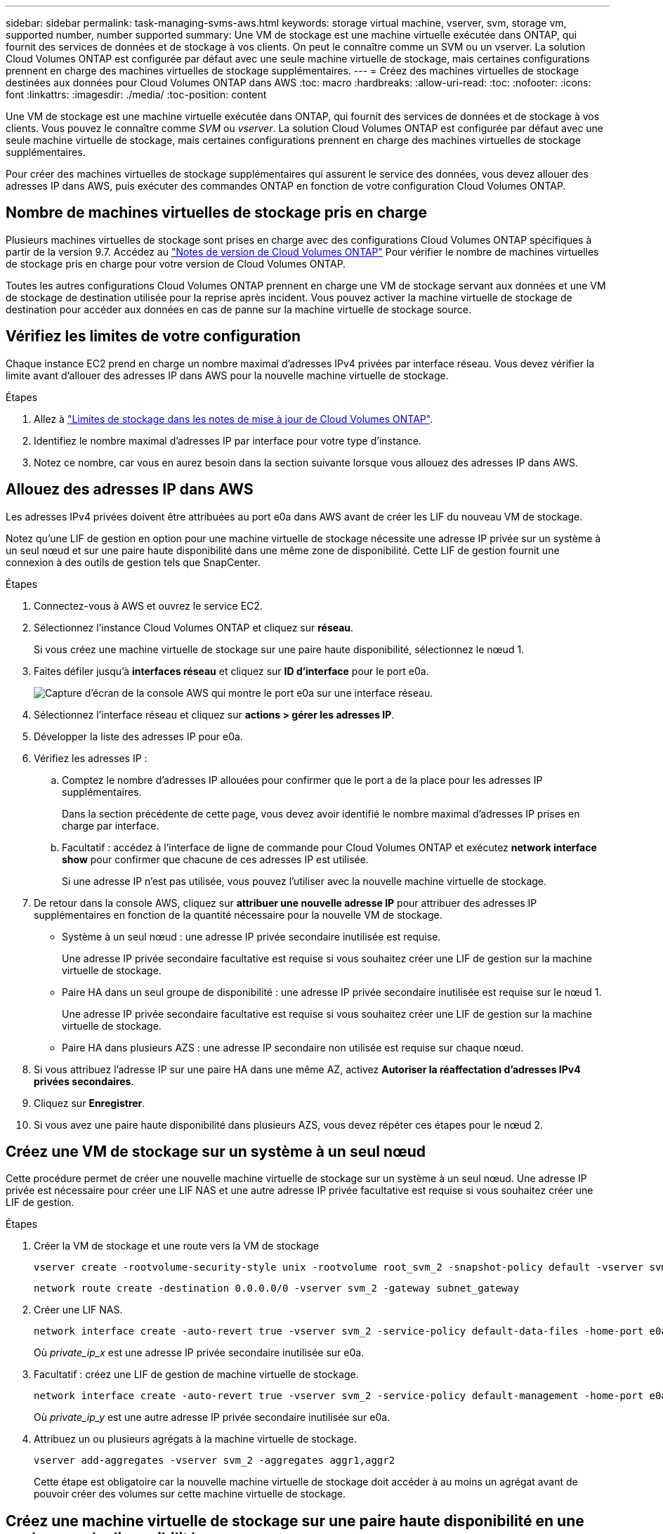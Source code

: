 ---
sidebar: sidebar 
permalink: task-managing-svms-aws.html 
keywords: storage virtual machine, vserver, svm, storage vm, supported number, number supported 
summary: Une VM de stockage est une machine virtuelle exécutée dans ONTAP, qui fournit des services de données et de stockage à vos clients. On peut le connaître comme un SVM ou un vserver. La solution Cloud Volumes ONTAP est configurée par défaut avec une seule machine virtuelle de stockage, mais certaines configurations prennent en charge des machines virtuelles de stockage supplémentaires. 
---
= Créez des machines virtuelles de stockage destinées aux données pour Cloud Volumes ONTAP dans AWS
:toc: macro
:hardbreaks:
:allow-uri-read: 
:toc: 
:nofooter: 
:icons: font
:linkattrs: 
:imagesdir: ./media/
:toc-position: content


[role="lead"]
Une VM de stockage est une machine virtuelle exécutée dans ONTAP, qui fournit des services de données et de stockage à vos clients. Vous pouvez le connaître comme _SVM_ ou _vserver_. La solution Cloud Volumes ONTAP est configurée par défaut avec une seule machine virtuelle de stockage, mais certaines configurations prennent en charge des machines virtuelles de stockage supplémentaires.

Pour créer des machines virtuelles de stockage supplémentaires qui assurent le service des données, vous devez allouer des adresses IP dans AWS, puis exécuter des commandes ONTAP en fonction de votre configuration Cloud Volumes ONTAP.



== Nombre de machines virtuelles de stockage pris en charge

Plusieurs machines virtuelles de stockage sont prises en charge avec des configurations Cloud Volumes ONTAP spécifiques à partir de la version 9.7. Accédez au https://docs.netapp.com/us-en/cloud-volumes-ontap-relnotes/index.html["Notes de version de Cloud Volumes ONTAP"^] Pour vérifier le nombre de machines virtuelles de stockage pris en charge pour votre version de Cloud Volumes ONTAP.

Toutes les autres configurations Cloud Volumes ONTAP prennent en charge une VM de stockage servant aux données et une VM de stockage de destination utilisée pour la reprise après incident. Vous pouvez activer la machine virtuelle de stockage de destination pour accéder aux données en cas de panne sur la machine virtuelle de stockage source.



== Vérifiez les limites de votre configuration

Chaque instance EC2 prend en charge un nombre maximal d'adresses IPv4 privées par interface réseau. Vous devez vérifier la limite avant d'allouer des adresses IP dans AWS pour la nouvelle machine virtuelle de stockage.

.Étapes
. Allez à https://docs.netapp.com/us-en/cloud-volumes-ontap-relnotes/reference-limits-aws.html["Limites de stockage dans les notes de mise à jour de Cloud Volumes ONTAP"^].
. Identifiez le nombre maximal d'adresses IP par interface pour votre type d'instance.
. Notez ce nombre, car vous en aurez besoin dans la section suivante lorsque vous allouez des adresses IP dans AWS.




== Allouez des adresses IP dans AWS

Les adresses IPv4 privées doivent être attribuées au port e0a dans AWS avant de créer les LIF du nouveau VM de stockage.

Notez qu'une LIF de gestion en option pour une machine virtuelle de stockage nécessite une adresse IP privée sur un système à un seul nœud et sur une paire haute disponibilité dans une même zone de disponibilité. Cette LIF de gestion fournit une connexion à des outils de gestion tels que SnapCenter.

.Étapes
. Connectez-vous à AWS et ouvrez le service EC2.
. Sélectionnez l'instance Cloud Volumes ONTAP et cliquez sur *réseau*.
+
Si vous créez une machine virtuelle de stockage sur une paire haute disponibilité, sélectionnez le nœud 1.

. Faites défiler jusqu'à *interfaces réseau* et cliquez sur *ID d'interface* pour le port e0a.
+
image:screenshot_aws_e0a.gif["Capture d'écran de la console AWS qui montre le port e0a sur une interface réseau."]

. Sélectionnez l'interface réseau et cliquez sur *actions > gérer les adresses IP*.
. Développer la liste des adresses IP pour e0a.
. Vérifiez les adresses IP :
+
.. Comptez le nombre d'adresses IP allouées pour confirmer que le port a de la place pour les adresses IP supplémentaires.
+
Dans la section précédente de cette page, vous devez avoir identifié le nombre maximal d'adresses IP prises en charge par interface.

.. Facultatif : accédez à l'interface de ligne de commande pour Cloud Volumes ONTAP et exécutez *network interface show* pour confirmer que chacune de ces adresses IP est utilisée.
+
Si une adresse IP n'est pas utilisée, vous pouvez l'utiliser avec la nouvelle machine virtuelle de stockage.



. De retour dans la console AWS, cliquez sur *attribuer une nouvelle adresse IP* pour attribuer des adresses IP supplémentaires en fonction de la quantité nécessaire pour la nouvelle VM de stockage.
+
** Système à un seul nœud : une adresse IP privée secondaire inutilisée est requise.
+
Une adresse IP privée secondaire facultative est requise si vous souhaitez créer une LIF de gestion sur la machine virtuelle de stockage.

** Paire HA dans un seul groupe de disponibilité : une adresse IP privée secondaire inutilisée est requise sur le nœud 1.
+
Une adresse IP privée secondaire facultative est requise si vous souhaitez créer une LIF de gestion sur la machine virtuelle de stockage.

** Paire HA dans plusieurs AZS : une adresse IP secondaire non utilisée est requise sur chaque nœud.


. Si vous attribuez l'adresse IP sur une paire HA dans une même AZ, activez *Autoriser la réaffectation d'adresses IPv4 privées secondaires*.
. Cliquez sur *Enregistrer*.
. Si vous avez une paire haute disponibilité dans plusieurs AZS, vous devez répéter ces étapes pour le nœud 2.




== Créez une VM de stockage sur un système à un seul nœud

Cette procédure permet de créer une nouvelle machine virtuelle de stockage sur un système à un seul nœud. Une adresse IP privée est nécessaire pour créer une LIF NAS et une autre adresse IP privée facultative est requise si vous souhaitez créer une LIF de gestion.

.Étapes
. Créer la VM de stockage et une route vers la VM de stockage
+
[source, cli]
----
vserver create -rootvolume-security-style unix -rootvolume root_svm_2 -snapshot-policy default -vserver svm_2 -aggregate aggr1
----
+
[source, cli]
----
network route create -destination 0.0.0.0/0 -vserver svm_2 -gateway subnet_gateway
----
. Créer une LIF NAS.
+
[source, cli]
----
network interface create -auto-revert true -vserver svm_2 -service-policy default-data-files -home-port e0a -address private_ip_x -netmask node1Mask -lif ip_nas_2 -home-node cvo-node
----
+
Où _private_ip_x_ est une adresse IP privée secondaire inutilisée sur e0a.

. Facultatif : créez une LIF de gestion de machine virtuelle de stockage.
+
[source, cli]
----
network interface create -auto-revert true -vserver svm_2 -service-policy default-management -home-port e0a -address private_ip_y -netmask node1Mask -lif ip_svm_mgmt_2 -home-node cvo-node
----
+
Où _private_ip_y_ est une autre adresse IP privée secondaire inutilisée sur e0a.

. Attribuez un ou plusieurs agrégats à la machine virtuelle de stockage.
+
[source, cli]
----
vserver add-aggregates -vserver svm_2 -aggregates aggr1,aggr2
----
+
Cette étape est obligatoire car la nouvelle machine virtuelle de stockage doit accéder à au moins un agrégat avant de pouvoir créer des volumes sur cette machine virtuelle de stockage.





== Créez une machine virtuelle de stockage sur une paire haute disponibilité en une seule zone de disponibilité

Ces étapes créent une nouvelle machine virtuelle de stockage sur une paire haute disponibilité en une seule zone de disponibilité. Une adresse IP privée est nécessaire pour créer une LIF NAS et une autre adresse IP privée facultative est requise si vous souhaitez créer une LIF de gestion.

Ces deux LIF sont allouées au nœud 1. Les adresses IP privées peuvent se déplacer entre les nœuds en cas de panne.

.Étapes
. Créer la VM de stockage et une route vers la VM de stockage
+
[source, cli]
----
vserver create -rootvolume-security-style unix -rootvolume root_svm_2 -snapshot-policy default -vserver svm_2 -aggregate aggr1
----
+
[source, cli]
----
network route create -destination 0.0.0.0/0 -vserver svm_2 -gateway subnet_gateway
----
. Créer une LIF NAS sur le nœud 1.
+
[source, cli]
----
network interface create -auto-revert true -vserver svm_2 -service-policy default-data-files -home-port e0a -address private_ip_x -netmask node1Mask -lif ip_nas_2 -home-node cvo-node1
----
+
Où _private_ip_x_ est une adresse IP privée secondaire inutilisée sur e0a de cvo-node1. Cette adresse IP peut être déplacée vers le fournisseur e0a de cvo-node2 en cas de basculement, car les fichiers de données par défaut de la politique de service indiquent que les adresses IP peuvent migrer vers le nœud partenaire.

. Facultatif : créez une LIF de gestion de VM de stockage sur le nœud 1.
+
[source, cli]
----
network interface create -auto-revert true -vserver svm_2 -service-policy default-management -home-port e0a -address private_ip_y -netmask node1Mask -lif ip_svm_mgmt_2 -home-node cvo-node1
----
+
Où _private_ip_y_ est une autre adresse IP privée secondaire inutilisée sur e0a.

. Attribuez un ou plusieurs agrégats à la machine virtuelle de stockage.
+
[source, cli]
----
vserver add-aggregates -vserver svm_2 -aggregates aggr1,aggr2
----
+
Cette étape est obligatoire car la nouvelle machine virtuelle de stockage doit accéder à au moins un agrégat avant de pouvoir créer des volumes sur cette machine virtuelle de stockage.

. Si vous exécutez Cloud Volumes ONTAP 9.11.1 ou version ultérieure, modifiez les stratégies de service réseau pour la VM de stockage.
+
La modification des services est requise, car elle permet à Cloud Volumes ONTAP d'utiliser la LIF iSCSI pour les connexions de gestion sortantes.

+
[source, cli]
----
network interface service-policy remove-service -vserver <svm-name> -policy default-data-files -service data-fpolicy-client
network interface service-policy remove-service -vserver <svm-name> -policy default-data-files -service management-ad-client
network interface service-policy remove-service -vserver <svm-name> -policy default-data-files -service management-dns-client
network interface service-policy remove-service -vserver <svm-name> -policy default-data-files -service management-ldap-client
network interface service-policy remove-service -vserver <svm-name> -policy default-data-files -service management-nis-client
network interface service-policy add-service -vserver <svm-name> -policy default-data-blocks -service data-fpolicy-client
network interface service-policy add-service -vserver <svm-name> -policy default-data-blocks -service management-ad-client
network interface service-policy add-service -vserver <svm-name> -policy default-data-blocks -service management-dns-client
network interface service-policy add-service -vserver <svm-name> -policy default-data-blocks -service management-ldap-client
network interface service-policy add-service -vserver <svm-name> -policy default-data-blocks -service management-nis-client
network interface service-policy add-service -vserver <svm-name> -policy default-data-iscsi -service data-fpolicy-client
network interface service-policy add-service -vserver <svm-name> -policy default-data-iscsi -service management-ad-client
network interface service-policy add-service -vserver <svm-name> -policy default-data-iscsi -service management-dns-client
network interface service-policy add-service -vserver <svm-name> -policy default-data-iscsi -service management-ldap-client
network interface service-policy add-service -vserver <svm-name> -policy default-data-iscsi -service management-nis-client
----




== Créez une machine virtuelle de stockage sur une paire haute disponibilité dans plusieurs AZS

Ces étapes créent une nouvelle machine virtuelle de stockage sur une paire haute disponibilité dans plusieurs AZS.

Une adresse _flottante_ IP est requise pour une LIF NAS et elle est facultative pour une LIF de gestion. Ces adresses IP flottantes ne vous demandent pas d'attribuer des adresses IP privées dans AWS. En revanche, les adresses IP flottantes sont automatiquement configurées dans la table de routage AWS pour pointer vers l'ENI d'un nœud spécifique dans le même VPC.

Pour que les adresses IP flottantes fonctionnent sur ONTAP, une adresse IP privée doit être configurée sur chaque VM de stockage sur chaque nœud. Cela est reflété dans les étapes ci-dessous où une LIF iSCSI est créée sur le nœud 1 et sur le nœud 2.

.Étapes
. Créer la VM de stockage et une route vers la VM de stockage
+
[source, cli]
----
vserver create -rootvolume-security-style unix -rootvolume root_svm_2 -snapshot-policy default -vserver svm_2 -aggregate aggr1
----
+
[source, cli]
----
network route create -destination 0.0.0.0/0 -vserver svm_2 -gateway subnet_gateway
----
. Créer une LIF NAS sur le nœud 1.
+
[source, cli]
----
network interface create -auto-revert true -vserver svm_2 -service-policy default-data-files -home-port e0a -address floating_ip -netmask node1Mask -lif ip_nas_floating_2 -home-node cvo-node1
----
+
** L'adresse IP flottante doit être hors des blocs CIDR pour tous les VPC de la région AWS dans laquelle vous déployez la configuration HA. 192.168.209.27 est un exemple d'adresse IP flottante. link:reference-networking-aws.html#requirements-for-ha-pairs-in-multiple-azs["En savoir plus sur le choix d'une adresse IP flottante"].
** `-service-policy default-data-files` Indique que les adresses IP peuvent migrer vers le nœud partenaire.


. Facultatif : créez une LIF de gestion de VM de stockage sur le nœud 1.
+
[source, cli]
----
network interface create -auto-revert true -vserver svm_2 -service-policy default-management -home-port e0a -address floating_ip -netmask node1Mask -lif ip_svm_mgmt_2 -home-node cvo-node1
----
. Créer une LIF iSCSI sur le nœud 1.
+
[source, cli]
----
network interface create -vserver svm_2 -service-policy default-data-blocks -home-port e0a -address private_ip -netmask nodei1Mask -lif ip_node1_iscsi_2 -home-node cvo-node1
----
+
** Cette LIF iSCSI est nécessaire pour prendre en charge la migration LIF des adresses IP flottantes sur la machine virtuelle de stockage. Il n'est pas nécessaire de disposer d'une LIF iSCSI, mais elle ne peut pas être configurée pour migrer entre les nœuds.
** `-service-policy default-data-block` Indique qu'une adresse IP ne migre pas entre les nœuds.
** _Private_ip_ est une adresse IP privée secondaire inutilisée sur eth0 (e0a) de cvo_node1.


. Créer une LIF iSCSI sur le nœud 2.
+
[source, cli]
----
network interface create -vserver svm_2 -service-policy default-data-blocks -home-port e0a -address private_ip -netmaskNode2Mask -lif ip_node2_iscsi_2 -home-node cvo-node2
----
+
** Cette LIF iSCSI est nécessaire pour prendre en charge la migration LIF des adresses IP flottantes sur la machine virtuelle de stockage. Il n'est pas nécessaire de disposer d'une LIF iSCSI, mais elle ne peut pas être configurée pour migrer entre les nœuds.
** `-service-policy default-data-block` Indique qu'une adresse IP ne migre pas entre les nœuds.
** _Private_ip_ est une adresse IP privée secondaire inutilisée sur eth0 (e0a) de cvo_node2.


. Attribuez un ou plusieurs agrégats à la machine virtuelle de stockage.
+
[source, cli]
----
vserver add-aggregates -vserver svm_2 -aggregates aggr1,aggr2
----
+
Cette étape est obligatoire car la nouvelle machine virtuelle de stockage doit accéder à au moins un agrégat avant de pouvoir créer des volumes sur cette machine virtuelle de stockage.

. Si vous exécutez Cloud Volumes ONTAP 9.11.1 ou version ultérieure, modifiez les stratégies de service réseau pour la VM de stockage.
+
La modification des services est requise, car elle permet à Cloud Volumes ONTAP d'utiliser la LIF iSCSI pour les connexions de gestion sortantes.

+
[source, cli]
----
network interface service-policy remove-service -vserver <svm-name> -policy default-data-files -service data-fpolicy-client
network interface service-policy remove-service -vserver <svm-name> -policy default-data-files -service management-ad-client
network interface service-policy remove-service -vserver <svm-name> -policy default-data-files -service management-dns-client
network interface service-policy remove-service -vserver <svm-name> -policy default-data-files -service management-ldap-client
network interface service-policy remove-service -vserver <svm-name> -policy default-data-files -service management-nis-client
network interface service-policy add-service -vserver <svm-name> -policy default-data-blocks -service data-fpolicy-client
network interface service-policy add-service -vserver <svm-name> -policy default-data-blocks -service management-ad-client
network interface service-policy add-service -vserver <svm-name> -policy default-data-blocks -service management-dns-client
network interface service-policy add-service -vserver <svm-name> -policy default-data-blocks -service management-ldap-client
network interface service-policy add-service -vserver <svm-name> -policy default-data-blocks -service management-nis-client
network interface service-policy add-service -vserver <svm-name> -policy default-data-iscsi -service data-fpolicy-client
network interface service-policy add-service -vserver <svm-name> -policy default-data-iscsi -service management-ad-client
network interface service-policy add-service -vserver <svm-name> -policy default-data-iscsi -service management-dns-client
network interface service-policy add-service -vserver <svm-name> -policy default-data-iscsi -service management-ldap-client
network interface service-policy add-service -vserver <svm-name> -policy default-data-iscsi -service management-nis-client
----

